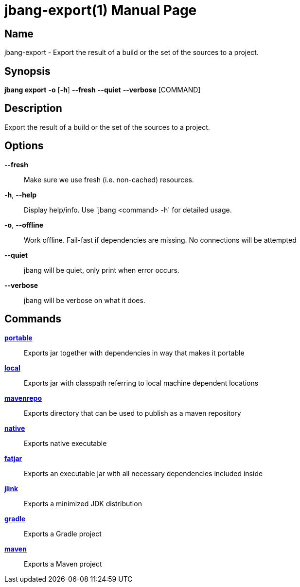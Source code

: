 // This is a generated documentation file based on picocli
// To change it update the picocli code or the genrator
// tag::picocli-generated-full-manpage[]
// tag::picocli-generated-man-section-header[]
:doctype: manpage
:manmanual: jbang Manual
:man-linkstyle: pass:[blue R < >]
= jbang-export(1)

// end::picocli-generated-man-section-header[]

// tag::picocli-generated-man-section-name[]
== Name

jbang-export - Export the result of a build or the set of the sources to a project.

// end::picocli-generated-man-section-name[]

// tag::picocli-generated-man-section-synopsis[]
== Synopsis

*jbang export* *-o* [*-h*] *--fresh* *--quiet* *--verbose* [COMMAND]

// end::picocli-generated-man-section-synopsis[]

// tag::picocli-generated-man-section-description[]
== Description

Export the result of a build or the set of the sources to a project.

// end::picocli-generated-man-section-description[]

// tag::picocli-generated-man-section-options[]
== Options

*--fresh*::
  Make sure we use fresh (i.e. non-cached) resources.

*-h*, *--help*::
  Display help/info. Use 'jbang <command> -h' for detailed usage.

*-o*, *--offline*::
  Work offline. Fail-fast if dependencies are missing. No connections will be attempted

*--quiet*::
  jbang will be quiet, only print when error occurs.

*--verbose*::
  jbang will be verbose on what it does.

// end::picocli-generated-man-section-options[]

// tag::picocli-generated-man-section-arguments[]
// end::picocli-generated-man-section-arguments[]

// tag::picocli-generated-man-section-commands[]
== Commands

xref:jbang:cli:jbang-export-portable.adoc[*portable*]::
  Exports jar together with dependencies in way that makes it portable

xref:jbang:cli:jbang-export-local.adoc[*local*]::
  Exports jar with classpath referring to local machine dependent locations

xref:jbang:cli:jbang-export-mavenrepo.adoc[*mavenrepo*]::
  Exports directory that can be used to publish as a maven repository

xref:jbang:cli:jbang-export-native.adoc[*native*]::
  Exports native executable

xref:jbang:cli:jbang-export-fatjar.adoc[*fatjar*]::
  Exports an executable jar with all necessary dependencies included inside

xref:jbang:cli:jbang-export-jlink.adoc[*jlink*]::
  Exports a minimized JDK distribution

xref:jbang:cli:jbang-export-gradle.adoc[*gradle*]::
  Exports a Gradle project

xref:jbang:cli:jbang-export-maven.adoc[*maven*]::
  Exports a Maven project

// end::picocli-generated-man-section-commands[]

// tag::picocli-generated-man-section-exit-status[]
// end::picocli-generated-man-section-exit-status[]

// tag::picocli-generated-man-section-footer[]
// end::picocli-generated-man-section-footer[]

// end::picocli-generated-full-manpage[]
